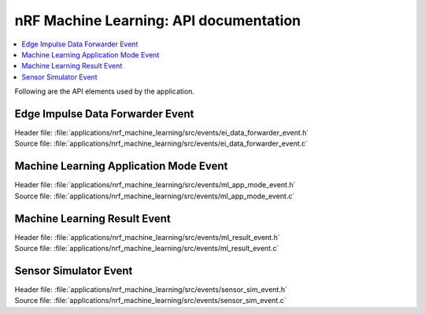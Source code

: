 .. _nrf_nrf_machine_learning_api:

nRF Machine Learning: API documentation
#######################################

.. contents::
   :local:
   :depth: 2

Following are the API elements used by the application.

Edge Impulse Data Forwarder Event
*********************************

| Header file: :file:`applications/nrf_machine_learning/src/events/ei_data_forwarder_event.h`
| Source file: :file:`applications/nrf_machine_learning/src/events/ei_data_forwarder_event.c`

.. doxygengroup:: ei_data_forwarder_event

Machine Learning Application Mode Event
***************************************

| Header file: :file:`applications/nrf_machine_learning/src/events/ml_app_mode_event.h`
| Source file: :file:`applications/nrf_machine_learning/src/events/ml_app_mode_event.c`

.. doxygengroup:: ml_app_mode_event

Machine Learning Result Event
*****************************

| Header file: :file:`applications/nrf_machine_learning/src/events/ml_result_event.h`
| Source file: :file:`applications/nrf_machine_learning/src/events/ml_result_event.c`

.. doxygengroup:: ml_result_event

Sensor Simulator Event
**********************

| Header file: :file:`applications/nrf_machine_learning/src/events/sensor_sim_event.h`
| Source file: :file:`applications/nrf_machine_learning/src/events/sensor_sim_event.c`

.. doxygengroup:: sensor_sim_event
